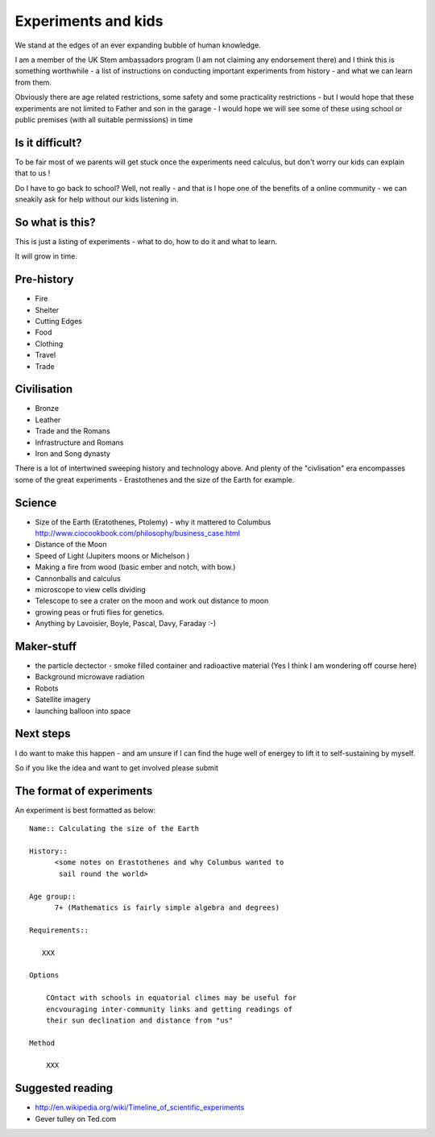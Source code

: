 .. Great experiments of the past - with added children!

====================
Experiments and kids
====================

We stand at the edges of an ever expanding bubble of human knowledge. 

I am a member of the UK Stem ambassadors program (I am not claiming
any endorsement there) and I think this is something worthwhile - a
list of instructions on conducting important experiments from
history - and what we can learn from them.

Obviously there are age related restrictions, some safety and some practicality restrictions - but I would hope that these experiments are not limited to Father and son in the garage - I would hope we will see some of these using school or public premises (with all suitable permissions) in time

Is it difficult?
----------------

To be fair most of we parents will get stuck once the experiments need calculus, but don't worry our kids can explain that to us !

Do I have to go back to school?  Well, not really - and that is I hope one of the benefits of a online community - we can sneakily ask for help without our kids listening in. 

So what is this?
----------------

This is just a listing of experiments - what to do, how to do it and what to learn.

It will grow in time.


Pre-history
-----------

* Fire
* Shelter
* Cutting Edges
* Food
* Clothing
* Travel
* Trade

Civilisation
------------

* Bronze
* Leather
* Trade and the Romans
* Infrastructure and Romans
* Iron and Song dynasty


There is a lot of intertwined sweeping history and technology above.  
And plenty of the "civlisation" era encompasses some of the great 
experiments - Erastothenes and the size of the Earth for example.

Science
-------

* Size of the Earth (Eratothenes, Ptolemy) - why it mattered to Columbus
  http://www.ciocookbook.com/philosophy/business_case.html

* Distance of the Moon

* Speed of Light (Jupiters moons or Michelson )

* Making a fire from wood (basic ember and notch, with bow.)

* Cannonballs and calculus

* microscope to view cells dividing

* Telescope to see a crater on the moon and work out distance to moon

* growing peas or fruti flies for genetics.

* Anything by Lavoisier, Boyle, Pascal, Davy, Faraday :-)

Maker-stuff
-----------

* the particle dectector - smoke filled container and radioactive material
  (Yes I think I am wondering off course here)

* Background microwave radiation

* Robots

* Satellite imagery

* launching balloon into space

Next steps
----------

I do want to make this happen - and am unsure if I can find the huge
well of energey to lift it to self-sustaining by myself.

So if you like the idea and want to get involved please submit 


The format of experiments
-------------------------

An experiment is best formatted as below::


  Name:: Calculating the size of the Earth

  History::
        <some notes on Erastothenes and why Columbus wanted to 
         sail round the world>

  Age group:: 
        7+ (Mathematics is fairly simple algebra and degrees)

  Requirements::

     XXX
        
  Options

      COntact with schools in equatorial climes may be useful for 
      encvouraging inter-community links and getting readings of 
      their sun declination and distance from "us"

  Method

      XXX


    

Suggested reading
-----------------

* http://en.wikipedia.org/wiki/Timeline_of_scientific_experiments
* Gever tulley on Ted.com

